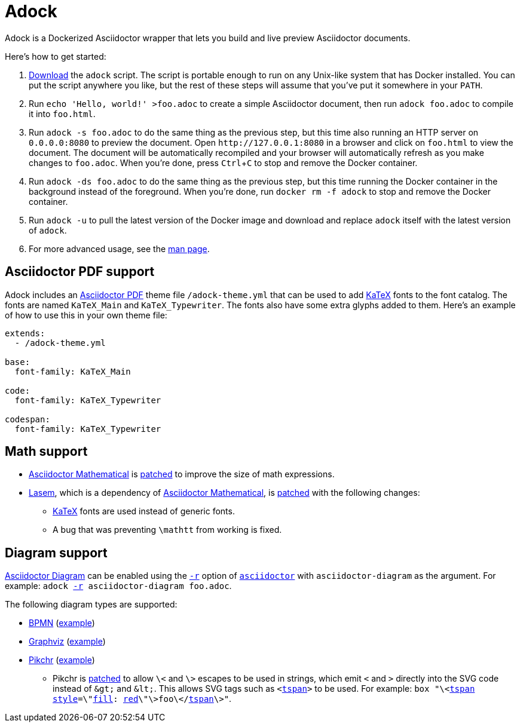 //
// The authors of this file have waived all copyright and
// related or neighboring rights to the extent permitted by
// law as described by the CC0 1.0 Universal Public Domain
// Dedication. You should have received a copy of the full
// dedication along with this file, typically as a file
// named <CC0-1.0.txt>. If not, it may be available at
// <https://creativecommons.org/publicdomain/zero/1.0/>.
//

= Adock
:experimental:

:x_download_url: https://raw.githubusercontent.com/quinngrier/adock/main/adock
:x_man_page_url: https://github.com/quinngrier/adock/blob/main/adock.1.adoc

:x_Asciidoctor_Diagram_url: https://github.com/asciidoctor/asciidoctor-diagram
:x_Asciidoctor_Diagram: link:{x_Asciidoctor_Diagram_url}[Asciidoctor Diagram,window=_blank]

:x_Asciidoctor_PDF_url: https://github.com/asciidoctor/asciidoctor-pdf
:x_Asciidoctor_PDF: link:{x_Asciidoctor_PDF_url}[Asciidoctor PDF,window=_blank]

:x_Asciidoctor_Mathematical_url: https://github.com/asciidoctor/asciidoctor-mathematical
:x_Asciidoctor_Mathematical: link:{x_Asciidoctor_Mathematical_url}[Asciidoctor Mathematical,window=_blank]

:x_asciidoctor_url: https://docs.asciidoctor.org/asciidoctor/latest/cli/man1/asciidoctor/
:x_asciidoctor: link:{x_asciidoctor_url}[asciidoctor,window=_blank]

:x_asciidoctor_r_url: https://docs.asciidoctor.org/asciidoctor/latest/cli/man1/asciidoctor/
:x_asciidoctor_r: link:{x_asciidoctor_r_url}[-r,window=_blank]

:x_fill_url: https://developer.mozilla.org/en-US/docs/Web/SVG/Attribute/fill
:x_fill: link:{x_fill_url}[fill,window=_blank]

:x_KaTeX_url: https://katex.org/
:x_KaTeX: link:{x_KaTeX_url}[KaTeX,window=_blank]

:x_Lasem_url: https://github.com/LasemProject/lasem
:x_Lasem: link:{x_Lasem_url}[Lasem,window=_blank]

:x_red_url: https://developer.mozilla.org/en-US/docs/Web/CSS/color_value
:x_red: link:{x_red_url}[red,window=_blank]

:x_style_url: https://developer.mozilla.org/en-US/docs/Web/SVG/Attribute/style
:x_style: link:{x_style_url}[style,window=_blank]

:x_tspan_url: https://developer.mozilla.org/en-US/docs/Web/SVG/Element/tspan
:x_tspan: link:{x_tspan_url}[tspan,window=_blank]

Adock is a Dockerized Asciidoctor wrapper that lets you build and live
preview Asciidoctor documents.

Here's how to get started:

. link:{x_download_url}[Download] the `adock` script.
The script is portable enough to run on any Unix-like system that has
Docker installed.
You can put the script anywhere you like, but the rest of these steps
will assume that you've put it somewhere in your `PATH`.

. Run `echo 'Hello, world!' >foo.adoc` to create a simple Asciidoctor
document, then run `adock foo.adoc` to compile it into `foo.html`.

. Run `adock -s foo.adoc` to do the same thing as the previous step, but
this time also running an HTTP server on `0.0.0.0:8080` to preview the
document.
Open `++http://127.0.0.1:8080++` in a browser and click on `foo.html` to
view the document.
The document will be automatically recompiled and your browser will
automatically refresh as you make changes to `foo.adoc`.
When you're done, press kbd:[Ctrl+C] to stop and remove the Docker
container.

. Run `adock -ds foo.adoc` to do the same thing as the previous step,
but this time running the Docker container in the background instead of
the foreground.
When you're done, run `docker rm -f adock` to stop and remove the Docker
container.

. Run `adock -u` to pull the latest version of the Docker image and
download and replace `adock` itself with the latest version of `adock`.

. For more advanced usage, see the link:{x_man_page_url}[man page].

== Asciidoctor PDF support

Adock includes an {x_Asciidoctor_PDF} theme file `/adock-theme.yml` that
can be used to add {x_KaTeX} fonts to the font catalog.
The fonts are named `KaTeX_Main` and `KaTeX_Typewriter`.
The fonts also have some extra glyphs added to them.
Here's an example of how to use this in your own theme file:

----
extends:
  - /adock-theme.yml

base:
  font-family: KaTeX_Main

code:
  font-family: KaTeX_Typewriter

codespan:
  font-family: KaTeX_Typewriter
----

== Math support

* {x_Asciidoctor_Mathematical} is
link:src/asciidoctor-mathematical.patch[patched] to improve the size of
math expressions.

* {x_Lasem}, which is a dependency of {x_Asciidoctor_Mathematical}, is
link:src/lasem.patch[patched] with the following changes:

** {x_KaTeX} fonts are used instead of generic fonts.

** A bug that was preventing `\mathtt` from working is fixed.

// TODO: Add an example document that displays a bunch of math?
//       adock -r asciidoctor-pdf -r asciidoctor-mathematical -a stem=latexmath example.adoc

== Diagram support

{x_Asciidoctor_Diagram} can be enabled using the `{x_asciidoctor_r}`
option of `{x_asciidoctor}` with `asciidoctor-diagram` as the argument.
For example:
`adock {x_asciidoctor_r} asciidoctor-diagram foo.adoc`.

The following diagram types are supported:

* link:https://www.bpmn.org/[BPMN,window=_blank]
(link:https://quinngrier.github.io/adock/examples/bpmn/[example,window=_blank])

* link:https://graphviz.org/[Graphviz,window=_blank]
(link:https://quinngrier.github.io/adock/examples/graphviz/[example,window=_blank])

* link:https://pikchr.org/[Pikchr,window=_blank]
(link:https://quinngrier.github.io/adock/examples/pikchr/[example,window=_blank])

** Pikchr is link:src/pikchr.patch[patched] to allow `\<` and `\>`
escapes to be used in strings, which emit `<` and `>` directly into the
SVG code instead of `&amp;gt;` and `&amp;lt;`.
This allows SVG tags such as `<{x_tspan}>` to be used.
For example:
`box "\<{x_tspan} {x_style}=\"{x_fill}: {x_red}\"\>foo\</{x_tspan}\>"`.

//

